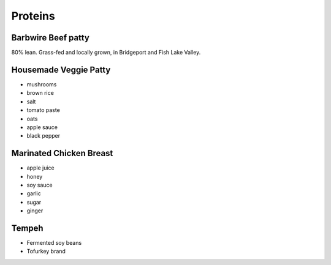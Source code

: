 Proteins
========

Barbwire Beef patty
-------------------
80% lean. Grass-fed and locally grown, in Bridgeport and Fish Lake Valley.

Housemade Veggie Patty
----------------------
- mushrooms
- brown rice
- salt
- tomato paste
- oats
- apple sauce
- black pepper

Marinated Chicken Breast
------------------------
- apple juice
- honey
- soy sauce
- garlic
- sugar
- ginger

Tempeh
------
- Fermented soy beans
- Tofurkey brand